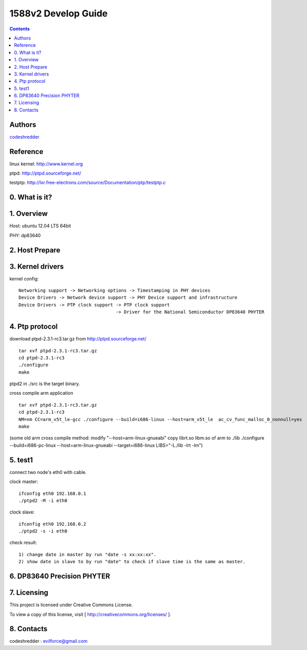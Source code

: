 ==========================================================
  1588v2 Develop Guide
==========================================================

.. contents::

Authors
==========

`codeshredder <https://github.com/codeshredder>`_ 

Reference
==========

linux kernel: http://www.kernel.org

ptpd: http://ptpd.sourceforge.net/

testptp: http://lxr.free-electrons.com/source/Documentation/ptp/testptp.c



0. What is it?
==============



1. Overview
==============

Host: ubuntu 12.04 LTS 64bit

PHY: dp83640


2. Host Prepare
==============




3. Kernel drivers
==============

kernel config::

   Networking support -> Networking options -> Timestamping in PHY devices
   Device Drivers -> Network device support -> PHY Device support and infrastructure
   Device Drivers -> PTP clock support -> PTP clock support
                                       -> Driver for the National Semiconductor DP83640 PHYTER
   

4. Ptp protocol
==============

download ptpd-2.3.1-rc3.tar.gz from http://ptpd.sourceforge.net/

::

   tar xvf ptpd-2.3.1-rc3.tar.gz
   cd ptpd-2.3.1-rc3
   ./configure
   make


ptpd2 in ./src is the target binary.


cross compile arm application

::

   tar xvf ptpd-2.3.1-rc3.tar.gz
   cd ptpd-2.3.1-rc3
   NM=nm CC=arm_v5t_le-gcc ./configure --build=i686-linux --host=arm_v5t_le  ac_cv_func_malloc_0_nonnull=yes
   make

(some old arm cross compile method:
modify "--host=arm-linux-gnueabi"
copy librt.so libm.so of arm to ./lib
./configure  --build=i686-pc-linux --host=arm-linux-gnueabi --target=i686-linux  LIBS="-L./lib -lrt -lm")


5. test1
==============

connect two node's eth0 with cable.

clock master::

   ifconfig eth0 192.168.0.1
   ./ptpd2 -M -i eth0


clock slave::

   ifconfig eth0 192.168.0.2
   ./ptpd2 -s -i eth0


check result::

   1) change date in master by run "date -s xx:xx:xx".
   2) show date in slave to by run "date" to check if slave time is the same as master.


6. DP83640 Precision PHYTER
==============




7. Licensing
============

This project is licensed under Creative Commons License.

To view a copy of this license, visit [ http://creativecommons.org/licenses/ ].

8. Contacts
===========

codeshredder  : evilforce@gmail.com

